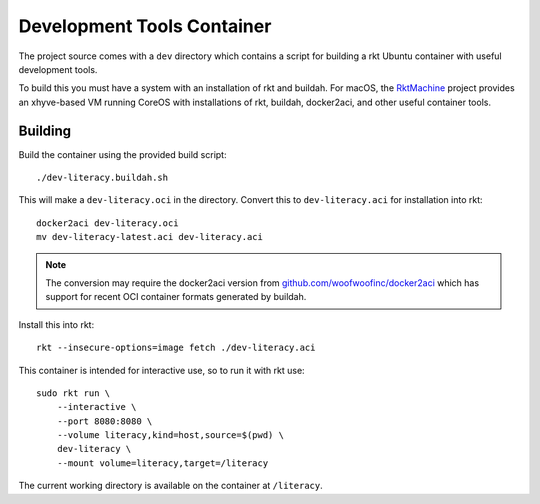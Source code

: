 .. _dev:

Development Tools Container
===========================
The project source comes with a ``dev`` directory which contains a script for
building a rkt Ubuntu container with useful development tools.

To build this you must have a system with an installation of rkt and buildah.
For macOS, the RktMachine_ project provides an xhyve-based VM running CoreOS
with installations of rkt, buildah, docker2aci, and other useful container
tools.

.. _RktMachine: https://github.com/woofwoofinc/rktmachine


Building
--------
Build the container using the provided build script:

::

    ./dev-literacy.buildah.sh

This will make a ``dev-literacy.oci`` in the directory. Convert this to
``dev-literacy.aci`` for installation into rkt:

::

    docker2aci dev-literacy.oci
    mv dev-literacy-latest.aci dev-literacy.aci


.. NOTE::
   The conversion may require the docker2aci version from
   `github.com/woofwoofinc/docker2aci`_ which has support for recent OCI
   container formats generated by buildah.

.. _github.com/woofwoofinc/docker2aci: https://github.com/woofwoofinc/docker2aci

Install this into rkt:

::

    rkt --insecure-options=image fetch ./dev-literacy.aci

This container is intended for interactive use, so to run it with rkt use:

::

    sudo rkt run \
        --interactive \
        --port 8080:8080 \
        --volume literacy,kind=host,source=$(pwd) \
        dev-literacy \
        --mount volume=literacy,target=/literacy

The current working directory is available on the container at ``/literacy``.
